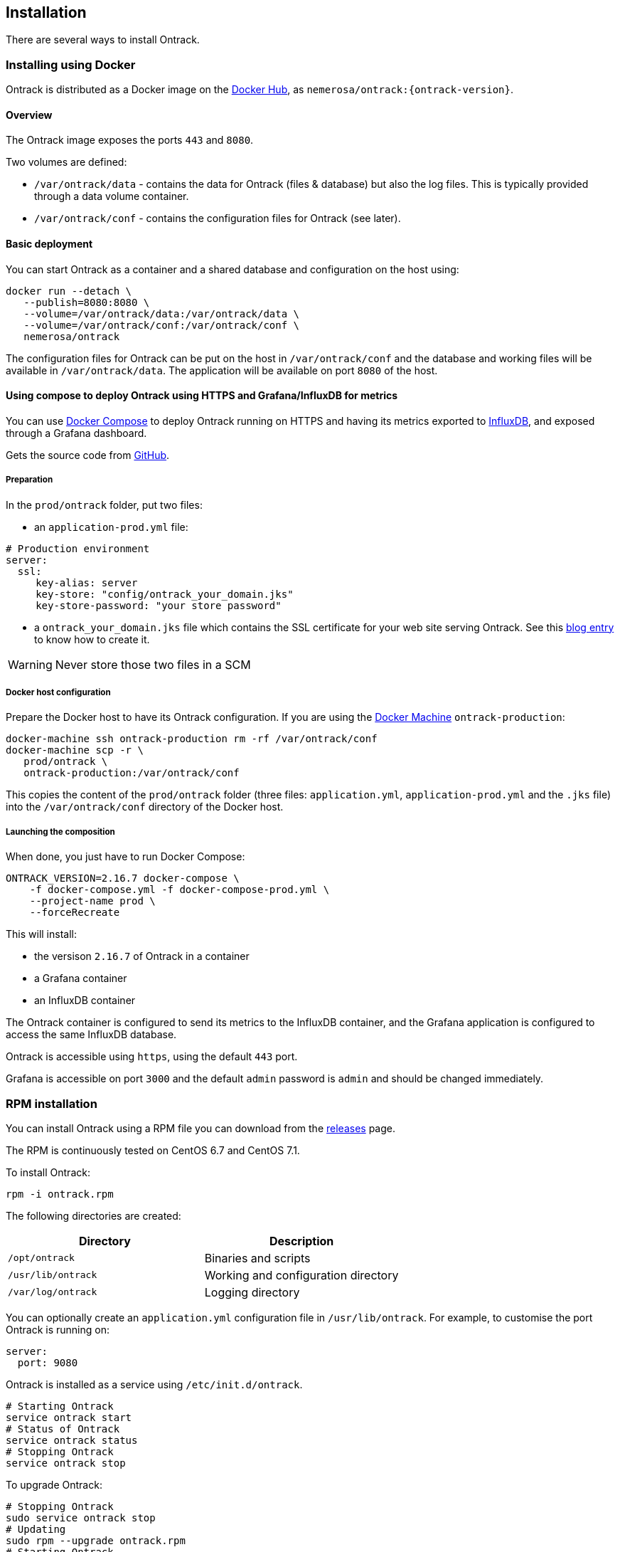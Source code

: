 [[installation]]
== Installation

There are several ways to install Ontrack.

[[installation-docker]]
=== Installing using Docker

Ontrack is distributed as a Docker image on the https://hub.docker.com[Docker Hub], as `nemerosa/ontrack:{ontrack-version}`.

[[installation-docker-overview]]
==== Overview

The Ontrack image exposes the ports `443` and `8080`.

Two volumes are defined:

* `/var/ontrack/data` - contains the data for Ontrack (files & database) but also the log files. This is typically provided through a data volume container.
* `/var/ontrack/conf` - contains the configuration files for Ontrack (see later).

[[installation-docker-basic]]
==== Basic deployment

You can start Ontrack as a container and a shared database and configuration on the host using:

[source,bash]
----
docker run --detach \
   --publish=8080:8080 \
   --volume=/var/ontrack/data:/var/ontrack/data \
   --volume=/var/ontrack/conf:/var/ontrack/conf \
   nemerosa/ontrack
----

The configuration files for Ontrack can be put on the host in
`/var/ontrack/conf` and the database and working files will be available
in `/var/ontrack/data`. The application will be available on port `8080` of
the host.

[[installation-docker-compose]]
==== Using compose to deploy Ontrack using HTTPS and Grafana/InfluxDB for metrics

You can use http://docs.docker.com/compose[Docker Compose] to deploy Ontrack
running on HTTPS and having its metrics exported to
<<monitoring, InfluxDB>>, and exposed through a Grafana dashboard.

Gets the source code from https://github.com/nemerosa/ontrack/tree/master/gradle/compose[GitHub].

[[installation-docker-compose-preparation]]
===== Preparation

In the `prod/ontrack` folder, put two files:

* an `application-prod.yml` file:

[source,yaml]
----
# Production environment
server:
  ssl:
     key-alias: server
     key-store: "config/ontrack_your_domain.jks"
     key-store-password: "your store password"
----

* a `ontrack_your_domain.jks` file which contains the SSL certificate for your
web site serving Ontrack. See this
https://nemerosa.ghost.io/2015/07/25/enabling-ssl-with-spring-boot-going-real[blog entry]
to know how to create it.

WARNING: Never store those two files in a SCM

[[installation-docker-compose-host]]
===== Docker host configuration

Prepare the Docker host to have its Ontrack configuration. If you are using the
http://docs.docker.com/machine[Docker Machine] `ontrack-production`:

[source,bash]
----
docker-machine ssh ontrack-production rm -rf /var/ontrack/conf
docker-machine scp -r \
   prod/ontrack \
   ontrack-production:/var/ontrack/conf
----

This copies the content of the `prod/ontrack` folder (three files:
`application.yml`, `application-prod.yml` and the `.jks` file) into the
`/var/ontrack/conf` directory of the Docker host.

[[installation-docker-compose-launching]]
===== Launching the composition

When done, you just have to run Docker Compose:

[source,bash]
----
ONTRACK_VERSION=2.16.7 docker-compose \
    -f docker-compose.yml -f docker-compose-prod.yml \
    --project-name prod \
    --forceRecreate
----

This will install:

* the versison `2.16.7` of Ontrack in a container
* a Grafana container
* an InfluxDB container

The Ontrack container is configured to send its metrics to the InfluxDB
container, and the Grafana application is configured to access
the same InfluxDB database.

Ontrack is accessible using `https`, using the default `443` port.

Grafana is accessible on port `3000` and the default `admin` password
is `admin` and should be changed immediately.

[[installation-rpm]]
=== RPM installation

You can install Ontrack using a RPM file you can download from the
https://github.com/nemerosa/ontrack/releases[releases] page.

The RPM is continuously tested on CentOS 6.7 and CentOS 7.1.

To install Ontrack:

[source,bash]
----
rpm -i ontrack.rpm
----

The following directories are created:

|===
| Directory | Description

| `/opt/ontrack` | Binaries and scripts
| `/usr/lib/ontrack` | Working and configuration directory
| `/var/log/ontrack` | Logging directory
|===

You can optionally create an `application.yml` configuration file in
`/usr/lib/ontrack`. For example, to customise the port Ontrack is running on:

[source,yaml]
----
server:
  port: 9080
----

Ontrack is installed as a service using `/etc/init.d/ontrack`.

[source,bash]
----
# Starting Ontrack
service ontrack start
# Status of Ontrack
service ontrack status
# Stopping Ontrack
service ontrack stop
----

To upgrade Ontrack:

[source,bash]
----
# Stopping Ontrack
sudo service ontrack stop
# Updating
sudo rpm --upgrade ontrack.rpm
# Starting Ontrack
sudo service ontrack start
----

[[installation-debian]]
=== Debian installation

You can install Ontrack using a Debian file (`.deb`) you can download from the
https://github.com/nemerosa/ontrack/releases[releases] page.

To install Ontrack:

[source,bash]
----
dpkg -i ontrack.deb
----

The following directories are created:

|===
| Directory | Description

| `/opt/ontrack` | Binaries and scripts
| `/usr/lib/ontrack` | Working directory
| `/var/log/ontrack` | Logging directory
|===

Ontrack is installed as a service using `/etc/init.d/ontrack`.

[source,bash]
----
# Starting Ontrack
service ontrack start
# Status of Ontrack
service ontrack status
# Stopping Ontrack
service ontrack stop
----

[[installation-digitalocean]]
=== Installing at DigitalOcean

Ontrack has scripts which allow an easy installation on
https://www.digitalocean.com[DigitalOcean].

Ontrack itself is deployed there, as a
https://ontrack.nemerosa.net[demonstration installation]. Its deployment is
part of the the continuous delivery pipeline of Ontrack itself.

NOTE: All the examples below are applicable for
      https://ontrack.nemerosa.net[Ontrack @ Ontrack] and must be adapted for
      your own situation.

[[installation-digitalocean-preparation]]
==== Preparation (only once)

Clone the latest version of Ontrack and switch to the version you want to
install:

   git checkout {ontrack-version}

The https://docs.docker.com/machine/[Docker Machine] must be installed.

Edit the `~/.gradle/gradle.properties` file and add the following information:

[source,bash]
----
# Your DigitalOcean token
digitalOceanAccessToken = xxx
# Name of the Docker Machine to create locally
# It will also be used as the droplet name
productionMachine = ontrack
# Digital Ocean region where to create the droplet
productionRegion = fra1
# Relative location (can be absolute) of the production
# configuration files
productionConf = gradle/env/prod
# Final URL of the production server
# Used for acceptance testing only
productionUrl = https://ontrack.nemerosa.net
----

Create the DigitalOcean droplet:

[source,bash]
----
./gradlew -b production.gradle productionSetup
----

This creates an `ontrack` Docker Machine. An IP will be assigned to it, and
this is the moment to configure your DNS and/or floating IP if you have a
domain to assign to it.

HINT: You can copy the `~/.docker/machine/machines/ontrack` Docker Machine
      configuration to another host.

Make sure the local `gradle/env/prod` directory (configured as `productionConf`)
contains the following files:

* `ontrack_nemerosa_net.jks` - the Java keystore containing the certificate for the `ontrack.nemerosa.net` name
* `application-prod.yml` with SSH configuration:

[source,yaml]
----
server:
  ssl:
    key-alias: server
    key-store: "config/ontrack_nemerosa_net.jks"
    key-store-password: "xxx"
----

NOTE: This must of course be adapted to your own environment!

Configure the environment of the production server:

[source,bash]
----
./gradlew -b production.gradle  productionEnv
----

This will upload the production configuration files onto the droplet.

[[installation-digitalocean-backup]]
==== Backing up the data (if applicable)

[source,bash]
----
./gradlew -b production.gradle productionBackup
----

This will create a `backup-<version>.tgz` file in the `build` directory.

[[installation-digitalocean-restoring]]
==== Restoring data (if needed)

Restore the data using an existing `backup.tgz` file:

[source,bash]
----
./gradlew -b production.gradle productionRestore -Pbackup=<path/to/backup.tgz>
----

[[installation-digitalocean-installing]]
==== Installing Ontrack

Starts a new version of Ontrack:

[source,bash]
----
./gradlew -b production.gradle productionUpgrade -PontrackVersion=2.13.7
----

[[installation-digitalocean-tests]]
==== Running tests

In order to validate the installation, you should run:

[source,bash]
----
./gradlew -b production.gradle productionTest
----

This command relies on the `productionUrl` parameter being correctly configured.

[[installation-digitalocean-logs]]
==== Accessing the logs

Logs can be accessed using Docker commands. If `ontrack` is the name of the
Docker Machine, then:

[source,bash]
----
# Displays the log in real time
docker logs -f `docker-machine config ontrack` ontrack
# Downloads the log in a ontrack.log file
docker logs `docker-machine config ontrack` ontrack > ontrack.log
----

[[installation-dockercloud]]
=== Installing on Docker Cloud

[[installation-sa]]
=== Standalone installation
